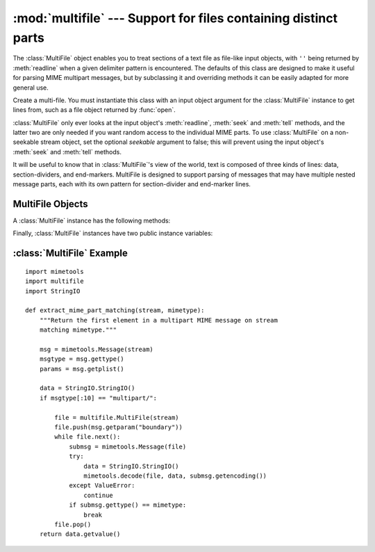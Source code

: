 
:mod:`multifile` --- Support for files containing distinct parts
================================================================

.. module:: multifile
   :synopsis: Support for reading files which contain distinct parts, such as some MIME data.
   :deprecated:
.. sectionauthor:: Eric S. Raymond <esr@snark.thyrsus.com>


.. deprecated:: 2.5
   The :mod:`email` package should be used in preference to the :mod:`multifile`
   module. This module is present only to maintain backward compatibility.

The :class:`MultiFile` object enables you to treat sections of a text file as
file-like input objects, with ``''`` being returned by :meth:`readline` when a
given delimiter pattern is encountered.  The defaults of this class are designed
to make it useful for parsing MIME multipart messages, but by subclassing it and
overriding methods  it can be easily adapted for more general use.


.. class:: MultiFile(fp[, seekable])

   Create a multi-file.  You must instantiate this class with an input object
   argument for the :class:`MultiFile` instance to get lines from, such as a file
   object returned by :func:`open`.

   :class:`MultiFile` only ever looks at the input object's :meth:`readline`,
   :meth:`seek` and :meth:`tell` methods, and the latter two are only needed if you
   want random access to the individual MIME parts. To use :class:`MultiFile` on a
   non-seekable stream object, set the optional *seekable* argument to false; this
   will prevent using the input object's :meth:`seek` and :meth:`tell` methods.

It will be useful to know that in :class:`MultiFile`'s view of the world, text
is composed of three kinds of lines: data, section-dividers, and end-markers.
MultiFile is designed to support parsing of messages that may have multiple
nested message parts, each with its own pattern for section-divider and
end-marker lines.


.. seealso::

   Module :mod:`email`
      Comprehensive email handling package; supersedes the :mod:`multifile` module.


.. _multifile-objects:

MultiFile Objects
-----------------

A :class:`MultiFile` instance has the following methods:


.. method:: MultiFile.readline(str)

   Read a line.  If the line is data (not a section-divider or end-marker or real
   EOF) return it.  If the line matches the most-recently-stacked boundary, return
   ``''`` and set ``self.last`` to 1 or 0 according as the match is or is not an
   end-marker.  If the line matches any other stacked boundary, raise an error.  On
   encountering end-of-file on the underlying stream object, the method raises
   :exc:`Error` unless all boundaries have been popped.


.. method:: MultiFile.readlines(str)

   Return all lines remaining in this part as a list of strings.


.. method:: MultiFile.read()

   Read all lines, up to the next section.  Return them as a single (multiline)
   string.  Note that this doesn't take a size argument!


.. method:: MultiFile.seek(pos[, whence])

   Seek.  Seek indices are relative to the start of the current section. The *pos*
   and *whence* arguments are interpreted as for a file seek.


.. method:: MultiFile.tell()

   Return the file position relative to the start of the current section.


.. method:: MultiFile.next()

   Skip lines to the next section (that is, read lines until a section-divider or
   end-marker has been consumed).  Return true if there is such a section, false if
   an end-marker is seen.  Re-enable the most-recently-pushed boundary.


.. method:: MultiFile.is_data(str)

   Return true if *str* is data and false if it might be a section boundary.  As
   written, it tests for a prefix other than ``'-``\ ``-'`` at start of line (which
   all MIME boundaries have) but it is declared so it can be overridden in derived
   classes.

   Note that this test is used intended as a fast guard for the real boundary
   tests; if it always returns false it will merely slow processing, not cause it
   to fail.


.. method:: MultiFile.push(str)

   Push a boundary string.  When a decorated version of this boundary  is found as
   an input line, it will be interpreted as a section-divider  or end-marker
   (depending on the decoration, see :rfc:`2045`).  All subsequent reads will
   return the empty string to indicate end-of-file, until a call to :meth:`pop`
   removes the boundary a or :meth:`.next` call reenables it.

   It is possible to push more than one boundary.  Encountering the
   most-recently-pushed boundary will return EOF; encountering any other
   boundary will raise an error.


.. method:: MultiFile.pop()

   Pop a section boundary.  This boundary will no longer be interpreted as EOF.


.. method:: MultiFile.section_divider(str)

   Turn a boundary into a section-divider line.  By default, this method
   prepends ``'--'`` (which MIME section boundaries have) but it is declared so
   it can be overridden in derived classes.  This method need not append LF or
   CR-LF, as comparison with the result ignores trailing whitespace.


.. method:: MultiFile.end_marker(str)

   Turn a boundary string into an end-marker line.  By default, this method
   prepends ``'--'`` and appends ``'--'`` (like a MIME-multipart end-of-message
   marker) but it is declared so it can be overridden in derived classes.  This
   method need not append LF or CR-LF, as comparison with the result ignores
   trailing whitespace.

Finally, :class:`MultiFile` instances have two public instance variables:


.. attribute:: MultiFile.level

   Nesting depth of the current part.


.. attribute:: MultiFile.last

   True if the last end-of-file was for an end-of-message marker.


.. _multifile-example:

:class:`MultiFile` Example
--------------------------

.. sectionauthor:: Skip Montanaro <skip@pobox.com>


::

   import mimetools
   import multifile
   import StringIO

   def extract_mime_part_matching(stream, mimetype):
       """Return the first element in a multipart MIME message on stream
       matching mimetype."""

       msg = mimetools.Message(stream)
       msgtype = msg.gettype()
       params = msg.getplist()

       data = StringIO.StringIO()
       if msgtype[:10] == "multipart/":

           file = multifile.MultiFile(stream)
           file.push(msg.getparam("boundary"))
           while file.next():
               submsg = mimetools.Message(file)
               try:
                   data = StringIO.StringIO()
                   mimetools.decode(file, data, submsg.getencoding())
               except ValueError:
                   continue
               if submsg.gettype() == mimetype:
                   break
           file.pop()
       return data.getvalue()

